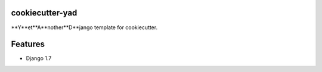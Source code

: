 cookiecutter-yad
================

**Y**et**A**nother**D**jango template for cookiecutter.


Features
========
* Django 1.7


